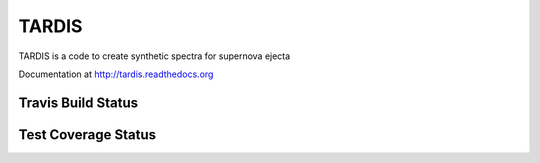======
TARDIS
======

.. image:: https://pypip.in/v/tardis-sn/badge.png
  :target: https://pypi.python.org/pypi/tardis-sn
  
.. image:: https://pypip.in/d/tardis-sn/badge.png
  :target: https://pypi.python.org/pypi/tardis-sn
  

TARDIS is a code to create synthetic spectra for supernova ejecta

Documentation at http://tardis.readthedocs.org


Travis Build Status
-------------------

.. image:: https://travis-ci.org/tardis-sn/tardis.png?branch=master
  :target: https://travis-ci.org/tardis-sn/tardis

Test Coverage Status
--------------------

.. image:: https://coveralls.io/repos/tardis-sn/tardis/badge.png
  :target: https://coveralls.io/r/tardis-sn/tardis

